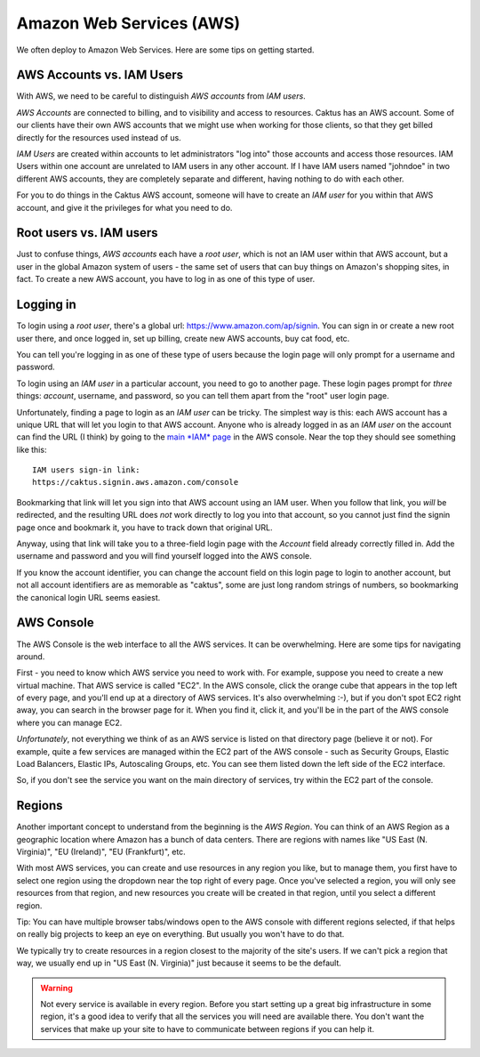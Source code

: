 .. _aws:

Amazon Web Services (AWS)
=========================

We often deploy to Amazon Web Services. Here are some tips on getting started.

AWS Accounts vs. IAM Users
--------------------------

With AWS, we need to be careful to distinguish *AWS accounts* from *IAM users*.

*AWS Accounts* are connected to billing, and to visibility and access to resources.
Caktus has an AWS account. Some of our clients have their own AWS accounts that
we might use when working for those clients, so that they get billed
directly for the resources used instead of us.

*IAM Users* are created within accounts to let administrators
"log into" those accounts and access those resources. IAM Users within
one account are unrelated to IAM users in any other account. If I have
IAM users named "johndoe" in two different AWS accounts, they are completely
separate and different, having nothing to do with each other.

For you to do things in the Caktus AWS account, someone
will have to create an *IAM user* for you within that AWS account, and give it the
privileges for what you need to do.

Root users vs. IAM users
------------------------

Just to confuse things, *AWS accounts* each have a *root user*, which is not
an IAM user within that AWS account, but a user in the global Amazon system of
users - the same set of users that can buy things on Amazon's shopping
sites, in fact. To create a new AWS account, you have to log in as one of
this type of user.

Logging in
----------

To login using a *root user*, there's a global url:
`https://www.amazon.com/ap/signin <https://www.amazon.com/ap/signin>`_.
You can sign in or create a new root user there, and once logged in,
set up billing, create new AWS accounts, buy cat food, etc.

You can tell you're logging in as one of these type of users
because the login page will only prompt for a username and
password.

To login using an *IAM user* in a particular account, you need to go to another page.
These login pages prompt for *three* things: *account*, username,
and password, so you can tell them apart from the "root" user
login page.

Unfortunately, finding a page to login as an *IAM user* can
be tricky. The simplest way is this: each AWS account has
a unique URL that will let you login to that AWS account.
Anyone who is already logged in as an *IAM user* on the account
can find the URL (I think) by going to the
`main *IAM* page <https://console.aws.amazon.com/iam/home>`_
in the AWS console.  Near the top they should see something
like this::

    IAM users sign-in link:
    https://caktus.signin.aws.amazon.com/console

Bookmarking that link will let you sign into that AWS account
using an IAM user. When you follow that link, you *will* be
redirected, and the resulting URL does *not* work directly
to log you into that account, so you cannot just find the signin page once and
bookmark it, you have to track down that original URL.

Anyway, using that link will take you to a three-field login
page with the *Account* field already correctly filled in.
Add the username and password and you will find yourself
logged into the AWS console.

If you know the account identifier, you can change the
account field on this login page to login to another
account, but not all account identifiers are as memorable
as "caktus", some are just long random strings of numbers,
so bookmarking the canonical login URL seems easiest.

AWS Console
-----------

The AWS Console is the web interface to all the AWS services. It
can be overwhelming. Here are some tips for navigating around.

First - you need to know which AWS service you need to work with.
For example, suppose you need to create a new virtual machine.
That AWS service is called "EC2". In the AWS console, click the
orange cube that appears in the top left of every page, and you'll
end up at a directory of AWS services. It's also overwhelming :-),
but if you don't spot EC2 right away, you can search in the browser
page for it. When you find it, click it, and you'll be in the part
of the AWS console where you can manage EC2.

*Unfortunately*, not everything we think of as an AWS service
is listed on that directory page (believe it or not). For example, quite a few
services are managed within the EC2 part of the AWS console - such
as Security Groups, Elastic Load Balancers, Elastic IPs, Autoscaling
Groups, etc.  You can see them listed down the left side of the
EC2 interface.

So, if you don't see the service you want on the main directory
of services, try within the EC2 part of the console.

Regions
-------

Another important concept to understand from the beginning
is the *AWS Region*. You can think of an AWS Region as a
geographic location where Amazon has a bunch of data
centers. There are regions with names like "US East (N. Virginia)",
"EU (Ireland)", "EU (Frankfurt)", etc.

With most AWS services, you can create and use resources in
any region you like, but to manage them, you first have to
select one region using the dropdown near the top right of
every page. Once you've selected a region, you will only see
resources from that region, and new resources you create will
be created in that region, until you select a different region.

Tip: You can have multiple browser tabs/windows open
to the AWS console with different regions selected, if that
helps on really big projects to keep an eye on everything.
But usually you won't have to do that.

We typically try to create resources in a region closest
to the majority of the site's users. If we can't pick a
region that way, we usually end up in "US East (N. Virginia)"
just because it seems to be the default.

.. WARNING::
    Not every service is available in every region.
    Before you start setting up a great big infrastructure in some
    region, it's a good idea to verify that all the services
    you will need are available there. You don't want the
    services that make up your site to have to communicate
    between regions if you can help it.

